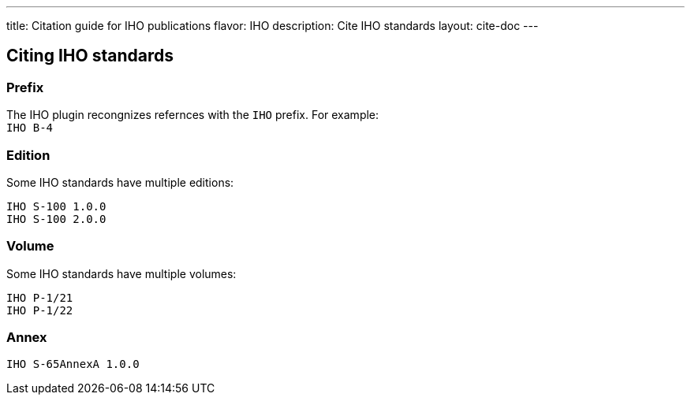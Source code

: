---
title: Citation guide for IHO publications
flavor: IHO
description: Cite IHO standards
layout: cite-doc
---

== Citing IHO standards

=== Prefix

The IHO plugin recongnizes refernces with the `IHO` prefix. For example: +
`IHO B-4`

=== Edition

Some IHO standards have multiple editions: +
```
IHO S-100 1.0.0
IHO S-100 2.0.0
```

=== Volume

Some IHO standards have multiple volumes: +
```
IHO P-1/21
IHO P-1/22
```

=== Annex

`IHO S-65AnnexA 1.0.0`
